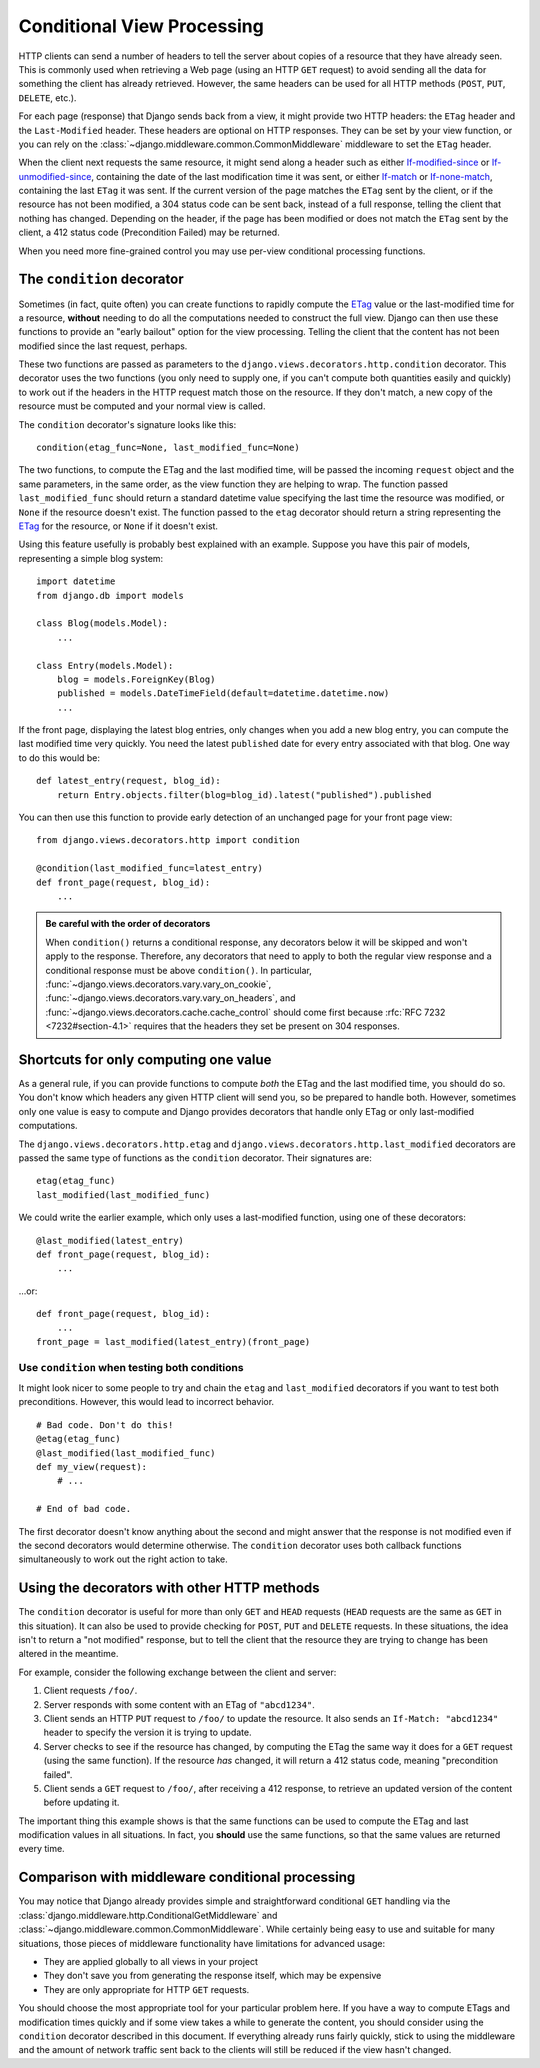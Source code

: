 ===========================
Conditional View Processing
===========================

HTTP clients can send a number of headers to tell the server about copies of a
resource that they have already seen. This is commonly used when retrieving a
Web page (using an HTTP ``GET`` request) to avoid sending all the data for
something the client has already retrieved. However, the same headers can be
used for all HTTP methods (``POST``, ``PUT``, ``DELETE``, etc.).

For each page (response) that Django sends back from a view, it might provide
two HTTP headers: the ``ETag`` header and the ``Last-Modified`` header. These
headers are optional on HTTP responses. They can be set by your view function,
or you can rely on the :class:`~django.middleware.common.CommonMiddleware`
middleware to set the ``ETag`` header.

When the client next requests the same resource, it might send along a header
such as either `If-modified-since`_ or `If-unmodified-since`_, containing the
date of the last modification time it was sent, or either `If-match`_ or
`If-none-match`_, containing the last ``ETag`` it was sent.
If the current version of the page matches the ``ETag`` sent by the client, or
if the resource has not been modified, a 304 status code can be sent back,
instead of a full response, telling the client that nothing has changed.
Depending on the header, if the page has been modified or does not match the
``ETag`` sent by the client, a 412 status code (Precondition Failed) may be
returned.

.. _If-match: https://tools.ietf.org/html/rfc7232#section-3.1
.. _If-none-match: https://tools.ietf.org/html/rfc7232#section-3.2
.. _If-modified-since: https://tools.ietf.org/html/rfc7232#section-3.3
.. _If-unmodified-since: https://tools.ietf.org/html/rfc7232#section-3.4

When you need more fine-grained control you may use per-view conditional
processing functions.

.. _conditional-decorators:

The ``condition`` decorator
===========================

Sometimes (in fact, quite often) you can create functions to rapidly compute the ETag_
value or the last-modified time for a resource, **without** needing to do all
the computations needed to construct the full view. Django can then use these
functions to provide an "early bailout" option for the view processing.
Telling the client that the content has not been modified since the last
request, perhaps.

.. _ETag: https://tools.ietf.org/html/rfc7232#section-2.3

These two functions are passed as parameters to the
``django.views.decorators.http.condition`` decorator. This decorator uses
the two functions (you only need to supply one, if you can't compute both
quantities easily and quickly) to work out if the headers in the HTTP request
match those on the resource. If they don't match, a new copy of the resource
must be computed and your normal view is called.

The ``condition`` decorator's signature looks like this::

    condition(etag_func=None, last_modified_func=None)

The two functions, to compute the ETag and the last modified time, will be
passed the incoming ``request`` object and the same parameters, in the same
order, as the view function they are helping to wrap. The function passed
``last_modified_func`` should return a standard datetime value specifying the
last time the resource was modified, or ``None`` if the resource doesn't
exist. The function passed to the ``etag`` decorator should return a string
representing the `ETag`_ for the resource, or ``None`` if it doesn't exist.

Using this feature usefully is probably best explained with an example.
Suppose you have this pair of models, representing a simple blog system::

    import datetime
    from django.db import models

    class Blog(models.Model):
        ...

    class Entry(models.Model):
        blog = models.ForeignKey(Blog)
        published = models.DateTimeField(default=datetime.datetime.now)
        ...

If the front page, displaying the latest blog entries, only changes when you
add a new blog entry, you can compute the last modified time very quickly. You
need the latest ``published`` date for every entry associated with that blog.
One way to do this would be::

    def latest_entry(request, blog_id):
        return Entry.objects.filter(blog=blog_id).latest("published").published

You can then use this function to provide early detection of an unchanged page
for your front page view::

    from django.views.decorators.http import condition

    @condition(last_modified_func=latest_entry)
    def front_page(request, blog_id):
        ...

.. admonition:: Be careful with the order of decorators

    When ``condition()`` returns a conditional response, any decorators below
    it will be skipped and won't apply to the response. Therefore, any
    decorators that need to apply to both the regular view response and a
    conditional response must be above ``condition()``. In particular,
    :func:`~django.views.decorators.vary.vary_on_cookie`,
    :func:`~django.views.decorators.vary.vary_on_headers`, and
    :func:`~django.views.decorators.cache.cache_control` should come first
    because :rfc:`RFC 7232 <7232#section-4.1>` requires that the headers they
    set be present on 304 responses.

Shortcuts for only computing one value
======================================

As a general rule, if you can provide functions to compute *both* the ETag and
the last modified time, you should do so. You don't know which headers any
given HTTP client will send you, so be prepared to handle both. However,
sometimes only one value is easy to compute and Django provides decorators
that handle only ETag or only last-modified computations.

The ``django.views.decorators.http.etag`` and
``django.views.decorators.http.last_modified`` decorators are passed the same
type of functions as the ``condition`` decorator. Their signatures are::

    etag(etag_func)
    last_modified(last_modified_func)

We could write the earlier example, which only uses a last-modified function,
using one of these decorators::

    @last_modified(latest_entry)
    def front_page(request, blog_id):
        ...

...or::

    def front_page(request, blog_id):
        ...
    front_page = last_modified(latest_entry)(front_page)

Use ``condition`` when testing both conditions
------------------------------------------------

It might look nicer to some people to try and chain the ``etag`` and
``last_modified`` decorators if you want to test both preconditions. However,
this would lead to incorrect behavior.

::

    # Bad code. Don't do this!
    @etag(etag_func)
    @last_modified(last_modified_func)
    def my_view(request):
        # ...

    # End of bad code.

The first decorator doesn't know anything about the second and might
answer that the response is not modified even if the second decorators would
determine otherwise. The ``condition`` decorator uses both callback functions
simultaneously to work out the right action to take.

Using the decorators with other HTTP methods
============================================

The ``condition`` decorator is useful for more than only ``GET`` and
``HEAD`` requests (``HEAD`` requests are the same as ``GET`` in this
situation). It can also be used to provide checking for ``POST``,
``PUT`` and ``DELETE`` requests. In these situations, the idea isn't to return
a "not modified" response, but to tell the client that the resource they are
trying to change has been altered in the meantime.

For example, consider the following exchange between the client and server:

1. Client requests ``/foo/``.
2. Server responds with some content with an ETag of ``"abcd1234"``.
3. Client sends an HTTP ``PUT`` request to ``/foo/`` to update the
   resource. It also sends an ``If-Match: "abcd1234"`` header to specify
   the version it is trying to update.
4. Server checks to see if the resource has changed, by computing the ETag
   the same way it does for a ``GET`` request (using the same function).
   If the resource *has* changed, it will return a 412 status code,
   meaning "precondition failed".
5. Client sends a ``GET`` request to ``/foo/``, after receiving a 412
   response, to retrieve an updated version of the content before updating
   it.

The important thing this example shows is that the same functions can be used
to compute the ETag and last modification values in all situations. In fact,
you **should** use the same functions, so that the same values are returned
every time.

Comparison with middleware conditional processing
=================================================

You may notice that Django already provides simple and straightforward
conditional ``GET`` handling via the
:class:`django.middleware.http.ConditionalGetMiddleware` and
:class:`~django.middleware.common.CommonMiddleware`. While certainly being
easy to use and suitable for many situations, those pieces of middleware
functionality have limitations for advanced usage:

* They are applied globally to all views in your project
* They don't save you from generating the response itself, which may be
  expensive
* They are only appropriate for HTTP ``GET`` requests.

You should choose the most appropriate tool for your particular problem here.
If you have a way to compute ETags and modification times quickly and if some
view takes a while to generate the content, you should consider using the
``condition`` decorator described in this document. If everything already runs
fairly quickly, stick to using the middleware and the amount of network
traffic sent back to the clients will still be reduced if the view hasn't
changed.
